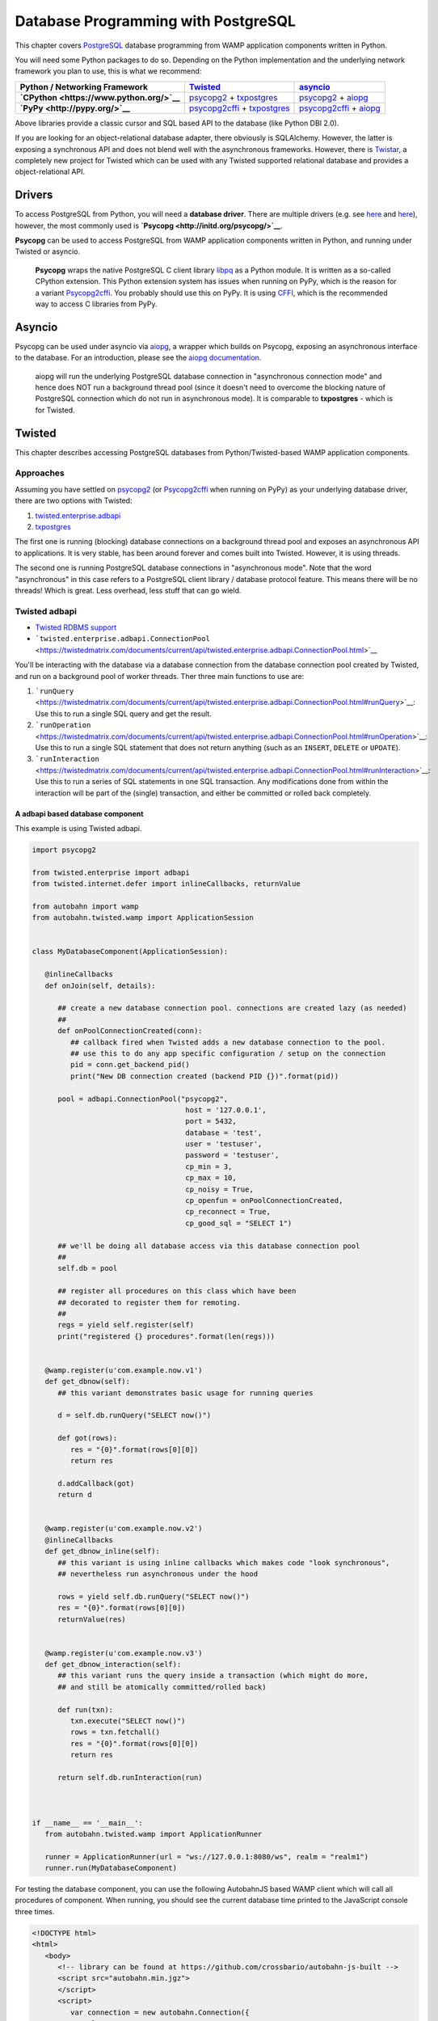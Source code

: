 Database Programming with PostgreSQL
====================================

This chapter covers `PostgreSQL <http://www.postgresql.org/>`__ database
programming from WAMP application components written in Python.

You will need some Python packages to do so. Depending on the Python
implementation and the underlying network framework you plan to use,
this is what we recommend:

+---------------------------------------------+---------------------------------------------------------------------------------------------------------------------------+-----------------------------------------------------------------------------------------------------------------+
| Python / Networking Framework               | `Twisted <http://www.twistedmatrix.com/>`__                                                                               | `asyncio <https://docs.python.org/3/library/asyncio.html>`__                                                    |
+=============================================+===========================================================================================================================+=================================================================================================================+
| **`CPython <https://www.python.org/>`__**   | `psycopg2 <https://pypi.python.org/pypi/psycopg2>`__ + `txpostgres <https://pypi.python.org/pypi/txpostgres>`__           | `psycopg2 <https://pypi.python.org/pypi/psycopg2>`__ + `aiopg <https://pypi.python.org/pypi/aiopg>`__           |
+---------------------------------------------+---------------------------------------------------------------------------------------------------------------------------+-----------------------------------------------------------------------------------------------------------------+
| **`PyPy <http://pypy.org/>`__**             | `psycopg2cffi <https://pypi.python.org/pypi/psycopg2cffi>`__ + `txpostgres <https://pypi.python.org/pypi/txpostgres>`__   | `psycopg2cffi <https://pypi.python.org/pypi/psycopg2cffi>`__ + `aiopg <https://pypi.python.org/pypi/aiopg>`__   |
+---------------------------------------------+---------------------------------------------------------------------------------------------------------------------------+-----------------------------------------------------------------------------------------------------------------+

Above libraries provide a classic cursor and SQL based API to the
database (like Python DBI 2.0).

If you are looking for an object-relational database adapter, there
obviously is SQLAlchemy. However, the latter is exposing a synchronous
API and does not blend well with the asynchronous frameworks. However,
there is `Twistar <http://findingscience.com/twistar/>`__, a completely
new project for Twisted which can be used with any Twisted supported
relational database and provides a object-relational API.

Drivers
-------

To access PostgreSQL from Python, you will need a **database driver**.
There are multiple drivers (e.g. see
`here <https://wiki.python.org/moin/PostgreSQL>`__ and
`here <https://wiki.postgresql.org/wiki/Python>`__), however, the most
commonly used is **`Psycopg <http://initd.org/psycopg/>`__**.

**Psycopg** can be used to access PostgreSQL from WAMP application
components written in Python, and running under Twisted or asyncio.

    **Psycopg** wraps the native PostgreSQL C client library
    `libpq <http://www.postgresql.org/docs/devel/static/libpq.html>`__
    as a Python module. It is written as a so-called CPython extension.
    This Python extension system has issues when running on PyPy, which
    is the reason for a variant
    `Psycopg2cffi <https://github.com/chtd/psycopg2cffi>`__. You
    probably should use this on PyPy. It is using
    `CFFI <https://cffi.readthedocs.org/>`__, which is the recommended
    way to access C libraries from PyPy.

Asyncio
-------

Psycopg can be used under asyncio via
`aiopg <https://github.com/aio-libs/aiopg>`__, a wrapper which builds on
Psycopg, exposing an asynchronous interface to the database. For an
introduction, please see the `aiopg
documentation <http://aiopg.readthedocs.org/>`__.

    aiopg will run the underlying PostgreSQL database connection in
    "asynchronous connection mode" and hence does NOT run a background
    thread pool (since it doesn't need to overcome the blocking nature
    of PostgreSQL connection which do not run in asynchronous mode). It
    is comparable to **txpostgres** - which is for Twisted.

Twisted
-------

This chapter describes accessing PostgreSQL databases from
Python/Twisted-based WAMP application components.

Approaches
~~~~~~~~~~

Assuming you have settled on
`psycopg2 <https://pypi.python.org/pypi/psycopg2>`__ (or
`Psycopg2cffi <https://github.com/chtd/psycopg2cffi>`__ when running on
PyPy) as your underlying database driver, there are two options with
Twisted:

1. `twisted.enterprise.adbapi <http://twistedmatrix.com/documents/current/core/howto/rdbms.html>`__
2. `txpostgres <https://pypi.python.org/pypi/txpostgres>`__

The first one is running (blocking) database connections on a background
thread pool and exposes an asynchronous API to applications. It is very
stable, has been around forever and comes built into Twisted. However,
it is using threads.

The second one is running PostgreSQL database connections in
"asynchronous mode". Note that the word "asynchronous" in this case
refers to a PostgreSQL client library / database protocol feature. This
means there will be no threads! Which is great. Less overhead, less
stuff that can go wield.

Twisted adbapi
~~~~~~~~~~~~~~

-  `Twisted RDBMS
   support <http://twistedmatrix.com/documents/current/core/howto/rdbms.html>`__
-  ```twisted.enterprise.adbapi.ConnectionPool`` <https://twistedmatrix.com/documents/current/api/twisted.enterprise.adbapi.ConnectionPool.html>`__

You'll be interacting with the database via a database connection from
the database connection pool created by Twisted, and run on a background
pool of worker threads. Ther three main functions to use are:

1. ```runQuery`` <https://twistedmatrix.com/documents/current/api/twisted.enterprise.adbapi.ConnectionPool.html#runQuery>`__:
   Use this to run a single SQL query and get the result.
2. ```runOperation`` <https://twistedmatrix.com/documents/current/api/twisted.enterprise.adbapi.ConnectionPool.html#runOperation>`__:
   Use this to run a single SQL statement that does not return anything
   (such as an ``INSERT``, ``DELETE`` or ``UPDATE``).
3. ```runInteraction`` <https://twistedmatrix.com/documents/current/api/twisted.enterprise.adbapi.ConnectionPool.html#runInteraction>`__:
   Use this to run a series of SQL statements in one SQL transaction.
   Any modifications done from within the interaction will be part of
   the (single) transaction, and either be committed or rolled back
   completely.

A adbapi based database component
^^^^^^^^^^^^^^^^^^^^^^^^^^^^^^^^^

This example is using Twisted adbapi.

.. code:: python

    import psycopg2

    from twisted.enterprise import adbapi
    from twisted.internet.defer import inlineCallbacks, returnValue

    from autobahn import wamp
    from autobahn.twisted.wamp import ApplicationSession


    class MyDatabaseComponent(ApplicationSession):

       @inlineCallbacks
       def onJoin(self, details):

          ## create a new database connection pool. connections are created lazy (as needed)
          ##
          def onPoolConnectionCreated(conn):
             ## callback fired when Twisted adds a new database connection to the pool.
             ## use this to do any app specific configuration / setup on the connection
             pid = conn.get_backend_pid()
             print("New DB connection created (backend PID {})".format(pid))

          pool = adbapi.ConnectionPool("psycopg2",
                                        host = '127.0.0.1',
                                        port = 5432,
                                        database = 'test',
                                        user = 'testuser',
                                        password = 'testuser',
                                        cp_min = 3,
                                        cp_max = 10,
                                        cp_noisy = True,
                                        cp_openfun = onPoolConnectionCreated,
                                        cp_reconnect = True,
                                        cp_good_sql = "SELECT 1")

          ## we'll be doing all database access via this database connection pool
          ##
          self.db = pool

          ## register all procedures on this class which have been
          ## decorated to register them for remoting.
          ##
          regs = yield self.register(self)
          print("registered {} procedures".format(len(regs)))


       @wamp.register(u'com.example.now.v1')
       def get_dbnow(self):
          ## this variant demonstrates basic usage for running queries

          d = self.db.runQuery("SELECT now()")

          def got(rows):
             res = "{0}".format(rows[0][0])
             return res

          d.addCallback(got)
          return d


       @wamp.register(u'com.example.now.v2')
       @inlineCallbacks
       def get_dbnow_inline(self):
          ## this variant is using inline callbacks which makes code "look synchronous",
          ## nevertheless run asynchronous under the hood

          rows = yield self.db.runQuery("SELECT now()")
          res = "{0}".format(rows[0][0])
          returnValue(res)


       @wamp.register(u'com.example.now.v3')
       def get_dbnow_interaction(self):
          ## this variant runs the query inside a transaction (which might do more,
          ## and still be atomically committed/rolled back)

          def run(txn):
             txn.execute("SELECT now()")
             rows = txn.fetchall()
             res = "{0}".format(rows[0][0])
             return res

          return self.db.runInteraction(run)



    if __name__ == '__main__':
       from autobahn.twisted.wamp import ApplicationRunner

       runner = ApplicationRunner(url = "ws://127.0.0.1:8080/ws", realm = "realm1")
       runner.run(MyDatabaseComponent)

For testing the database component, you can use the following AutobahnJS
based WAMP client which will call all procedures of component. When
running, you should see the current database time printed to the
JavaScript console three times.

.. code:: html

    <!DOCTYPE html>
    <html>
       <body>
          <!-- library can be found at https://github.com/crossbario/autobahn-js-built -->
          <script src="autobahn.min.jgz">
          </script>
          <script>
             var connection = new autobahn.Connection({
                url: "ws://127.0.0.1:8080/ws",
                realm: "realm1"
             });

             connection.onopen = function (session, details) {
                console.log("Connected");

                for (var i = 1; i < 4; ++i) {
                   (function (_i) {
                      session.call("com.example.now.v" + _i).then(
                         function (res) {
                            console.log("result " + _i, res);
                         },
                         function (err) {
                            console.log("error " + _i, err);
                         }
                      );
                   })(i);
                }
             };

             connection.onclose = function (reason, details) {
                console.log("Connection lost: " + reason);
             }

             connection.open();
          </script>
       </body>
    </html>

txpostgres
~~~~~~~~~~

A txpostgres based database component
^^^^^^^^^^^^^^^^^^^^^^^^^^^^^^^^^^^^^

This example is using txpostgres, but provides the same functionality as
the Twisted adbapi example component. You can use the same AutobahnJS
based client from above for testing (adjusting the loop upper bound to
call all procedures).

.. code:: python

    from txpostgres import txpostgres

    from twisted.internet.defer import inlineCallbacks, returnValue

    from autobahn import wamp
    from autobahn.twisted.wamp import ApplicationSession



    class MyDatabaseComponent(ApplicationSession):

       @inlineCallbacks
       def onJoin(self, details):

          ## create a new database connection pool. connections are created lazy (as needed)
          ## see: https://twistedmatrix.com/documents/current/api/twisted.enterprise.adbapi.ConnectionPool.html
          ##
          pool = txpostgres.ConnectionPool(None,
                                           host = '127.0.0.1',
                                           port = 5432,
                                           database = 'test',
                                           user = 'testuser',
                                           password = 'testuser')

          yield pool.start()
          print("DB connection pool started")

          ## we'll be doing all database access via this database connection pool
          ##
          self.db = pool

          ## register all procedures on this class which have been
          ## decorated to register them for remoting.
          ##
          regs = yield self.register(self)
          print("registered {} procedures".format(len(regs)))


       @wamp.register(u'com.example.now.v1')
       def get_dbnow(self):
          ## this variant demonstrates basic usage for running queries

          d = self.db.runQuery("SELECT now()")

          def got(rows):
             res = "{0}".format(rows[0][0])
             return res

          d.addCallback(got)
          return d


       @wamp.register(u'com.example.now.v2')
       @inlineCallbacks
       def get_dbnow_inline(self):
          ## this variant is using inline callbacks which makes code "look synchronous",
          ## nevertheless run asynchronous under the hood

          rows = yield self.db.runQuery("SELECT now()")
          res = "{0}".format(rows[0][0])
          returnValue(res)


       @wamp.register(u'com.example.now.v3')
       def get_dbnow_interaction(self):
          ## this variant runs the query inside a transaction (which might do more,
          ## and still be atomically committed/rolled back)

          def run(txn):
             d = txn.execute("SELECT now()")

             def on_cursor_ready(cur):
                rows = cur.fetchall()
                res = "{0}".format(rows[0][0])
                return res
             d.addCallback(on_cursor_ready)

             return d

          return self.db.runInteraction(run)


       @wamp.register(u'com.example.now.v4')
       def get_dbnow_interaction_coroutine(self):
          ## this variant runs the query inside a transaction (which might do more,
          ## and still be atomically committed/rolled back). Further, we are using
          ## a co-routine based coding style here.

          @inlineCallbacks
          def run(txn):
             cur = yield txn.execute("SELECT now()")
             rows = cur.fetchall()
             res = "{0}".format(rows[0][0])
             returnValue(res)

          return self.db.runInteraction(run)



    if __name__ == '__main__':
       from autobahn.twisted.wamp import ApplicationRunner

       runner = ApplicationRunner(url = "ws://127.0.0.1:8080/ws", realm = "realm1")
       runner.run(MyDatabaseComponent)

Test config:

.. code:: javascript


    {
       "controller": {
       },
       "workers": [
          {
             "type": "router",
             "options": {
                "pythonpath": [".."]
             },
             "realms": [
                {
                   "name": "realm1",
                   "roles": [
                      {
                         "name": "anonymous",
                         "permissions": [
                            {
                               "uri": "*",
                               "allow": {
                                  "publish": true,
                                  "subscribe": true,
                                  "call": true,
                                  "register": true
                               }
                            }
                         ]
                      }
                   ]
                }
             ],
             "transports": [
                {
                   "type": "web",
                   "endpoint": {
                      "type": "tcp",
                      "port": 8080
                   },
                   "paths": {
                      "/": {
                         "type": "static",
                         "directory": "../hello/web"
                      },
                      "ws": {
                         "type": "websocket",
                         "debug": true
                      }
                   }
                }
             ]
          },
          {
             "type": "container",
             "options": {
                "pythonpath": [".."]
             },
             "components": [
                {
                   "type": "class",
                   "classname": "hello.hello.AppSession",
                   "realm": "realm1",
                   "transport": {
                      "type": "websocket",
                      "endpoint": {
                         "type": "tcp",
                         "host": "127.0.0.1",
                         "port": 8080
                      },
                      "url": "ws://127.0.0.1:8080/ws"
                   }
                }
             ]
          }
       ]
    }
